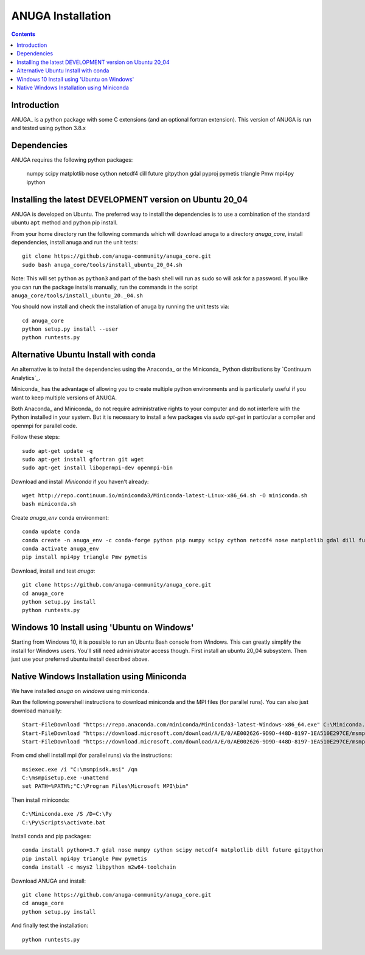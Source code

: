

******************
ANUGA Installation
******************

.. contents::


Introduction
============

ANUGA_ is a python package with some C extensions (and an optional fortran 
extension). This version of ANUGA is run and tested using python 3.8.x


Dependencies
============

ANUGA requires the following python packages:

  numpy scipy matplotlib nose cython netcdf4 dill future gitpython gdal pyproj pymetis triangle Pmw mpi4py ipython



Installing the latest DEVELOPMENT version on Ubuntu 20_04
===================================================

ANUGA is developed on Ubuntu. The preferred way to install the dependencies is 
to use a combination of the standard ubuntu ``apt`` method and python pip install.

From your home directory run the following commands which will download anuga to a directory `anuga_core`, install dependencies, install anuga and run the unit tests::

    git clone https://github.com/anuga-community/anuga_core.git
    sudo bash anuga_core/tools/install_ubuntu_20_04.sh

Note: This will set ``python``  as ``python3`` and part of the bash shell will run as sudo so will ask for a password. If you like you can run the package installs manually, run the commands in the script ``anuga_core/tools/install_ubuntu_20._04.sh``

You should now install and check the installation of anuga by running the unit tests via::

  cd anuga_core
  python setup.py install --user
  python runtests.py
  

Alternative Ubuntu Install with conda
==========================

An alternative is to install the dependencies using the Anaconda_ or the Miniconda_ Python 
distributions by `Continuum Analytics`_.

Miniconda_ has the advantage of allowing you to create multiple 
python environments and is particularly 
useful if you want to keep multiple versions of ANUGA.

Both Anaconda_ and Miniconda_ do not require administrative rights 
to your computer and do not interfere with the Python installed 
in your system. But it is necessary to install a few packages via `sudo apt-get` in particular 
a compiler and openmpi for parallel code. 

Follow these steps::

    sudo apt-get update -q
    sudo apt-get install gfortran git wget
    sudo apt-get install libopenmpi-dev openmpi-bin
    
Download and install `Miniconda` if you haven't already::

    wget http://repo.continuum.io/miniconda3/Miniconda-latest-Linux-x86_64.sh -O miniconda.sh
    bash miniconda.sh
    
Create `anuga_env` conda environment::

    conda update conda
    conda create -n anuga_env -c conda-forge python pip numpy scipy cython netcdf4 nose matplotlib gdal dill future gitpython
    conda activate anuga_env
    pip install mpi4py triangle Pmw pymetis
    
Download, install and test `anuga`::

    git clone https://github.com/anuga-community/anuga_core.git
    cd anuga_core
    python setup.py install
    python runtests.py
    

Windows 10 Install using 'Ubuntu on Windows'
==========================

Starting from Windows 10, it is possible to run an Ubuntu Bash console from Windows. This can greatly simplify the install for Windows users. You'll still need administrator access though. First install an ubuntu 20_04 subsystem. Then just use your preferred ubuntu install described above. 




Native Windows Installation using Miniconda
===============================

We have installed `anuga` on `windows` using miniconda.  

Run the following powershell instructions to download miniconda and the MPI files (for parallel runs). You can also just download manually::

    Start-FileDownload "https://repo.anaconda.com/miniconda/Miniconda3-latest-Windows-x86_64.exe" C:\Miniconda.exe; echo "Finished downloading miniconda"
    Start-FileDownload "https://download.microsoft.com/download/A/E/0/AE002626-9D9D-448D-8197-1EA510E297CE/msmpisetup.exe" C:\msmpisetup.exe; echo "Finished downloading msmpi"
    Start-FileDownload "https://download.microsoft.com/download/A/E/0/AE002626-9D9D-448D-8197-1EA510E297CE/msmpisdk.msi" C:\msmpisdk.msi; echo "Finished downloading msmpisdk"
    
From cmd shell install mpi (for parallel runs) via the instructions::

    msiexec.exe /i "C:\msmpisdk.msi" /qn
    C:\msmpisetup.exe -unattend
    set PATH=%PATH%;"C:\Program Files\Microsoft MPI\bin"
    
Then install miniconda::

    C:\Miniconda.exe /S /D=C:\Py
    C:\Py\Scripts\activate.bat
    
Install conda and pip packages::

    conda install python=3.7 gdal nose numpy cython scipy netcdf4 matplotlib dill future gitpython
    pip install mpi4py triangle Pmw pymetis
    conda install -c msys2 libpython m2w64-toolchain
    
Download ANUGA and install::

    git clone https://github.com/anuga-community/anuga_core.git
    cd anuga_core
    python setup.py install
    
And finally test the installation:: 

    python runtests.py

